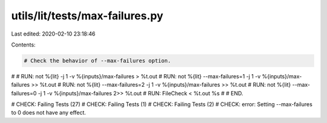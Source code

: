 utils/lit/tests/max-failures.py
===============================

Last edited: 2020-02-10 23:18:46

Contents:

.. code-block:: py

    # Check the behavior of --max-failures option.
#
# RUN: not %{lit} -j 1 -v %{inputs}/max-failures > %t.out
# RUN: not %{lit} --max-failures=1 -j 1 -v %{inputs}/max-failures >> %t.out
# RUN: not %{lit} --max-failures=2 -j 1 -v %{inputs}/max-failures >> %t.out
# RUN: not %{lit} --max-failures=0 -j 1 -v %{inputs}/max-failures 2>> %t.out
# RUN: FileCheck < %t.out %s
#
# END.

# CHECK: Failing Tests (27)
# CHECK: Failing Tests (1)
# CHECK: Failing Tests (2)
# CHECK: error: Setting --max-failures to 0 does not have any effect.


